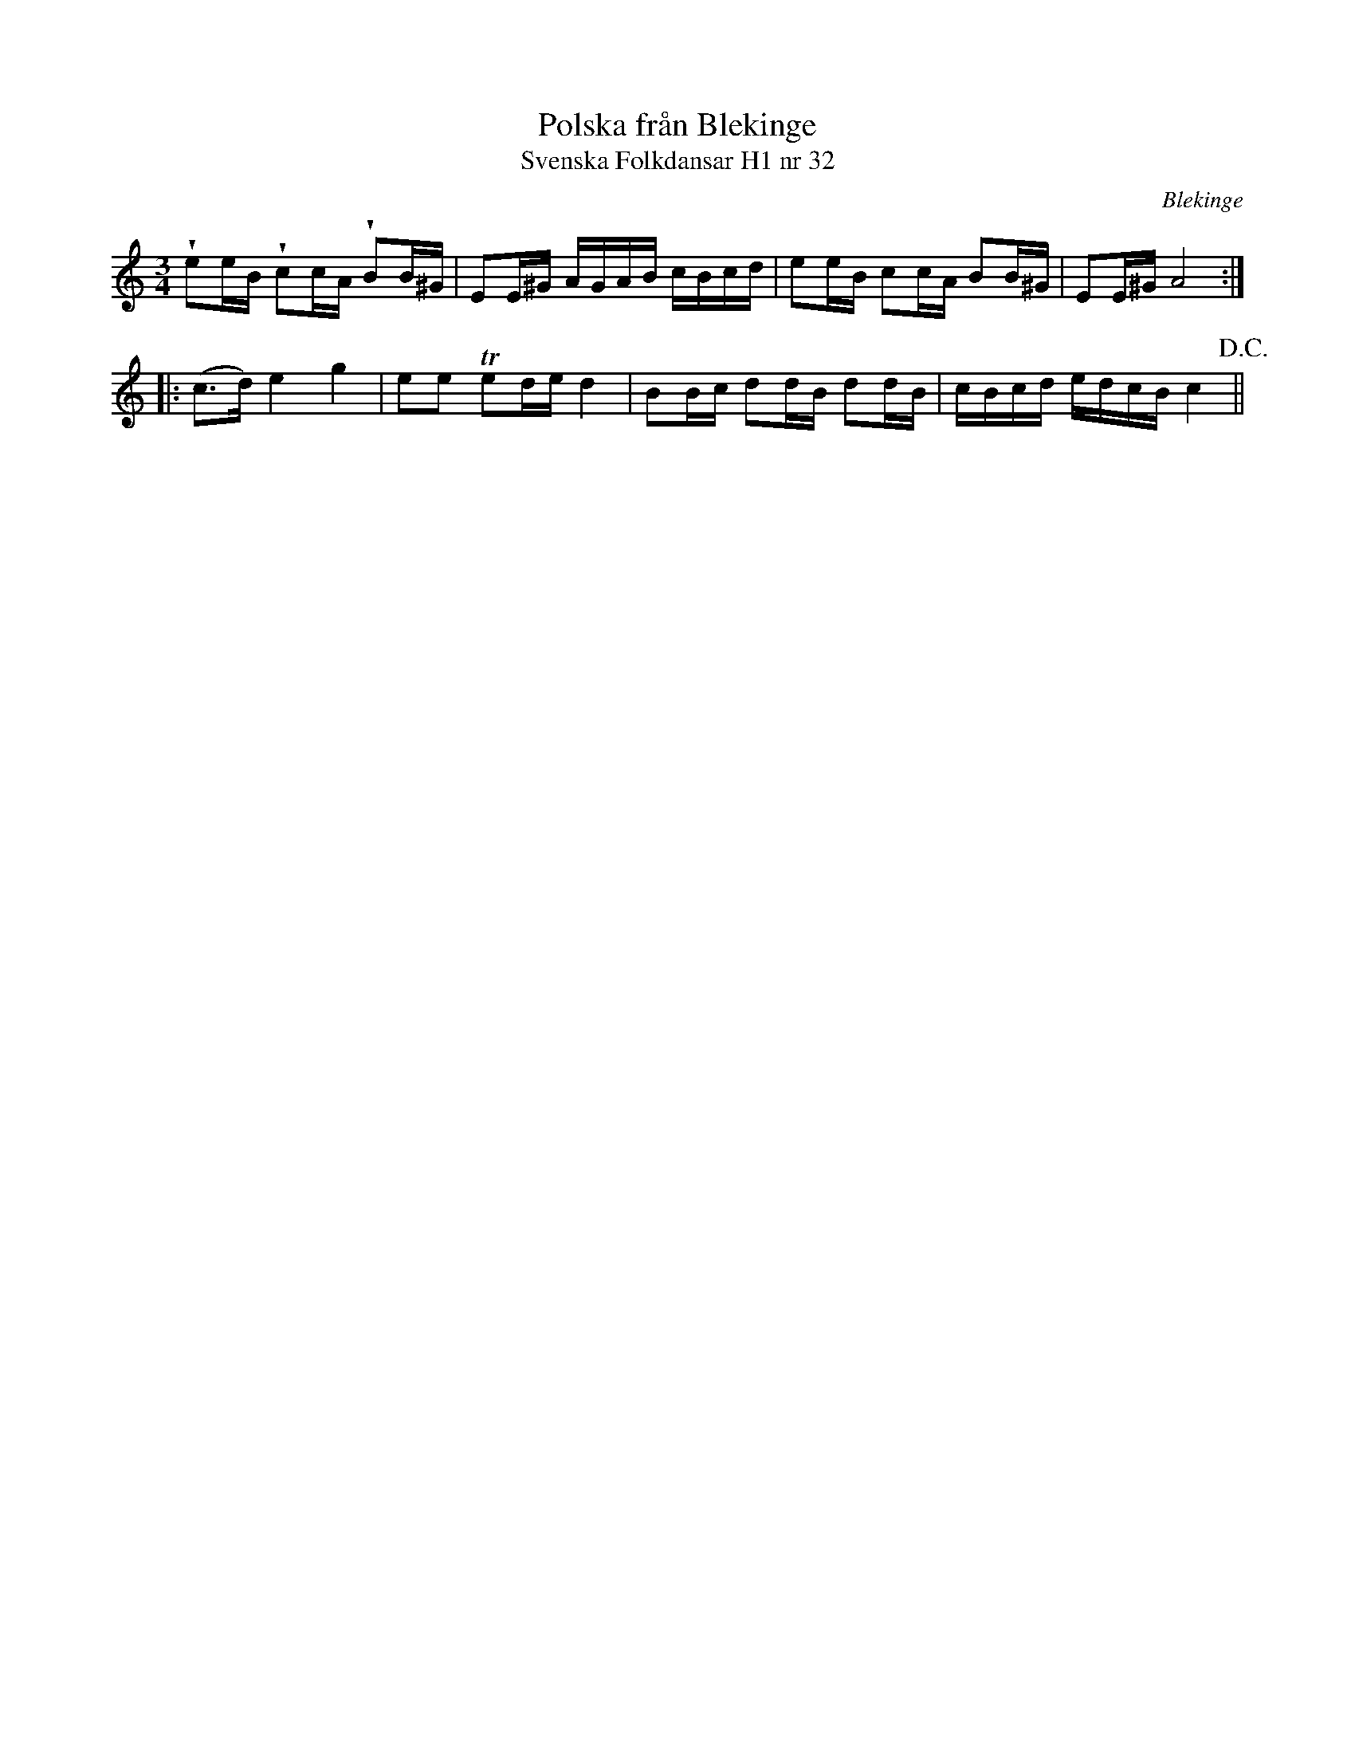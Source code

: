 %%abc-charset utf-8

X:32
T:Polska från Blekinge
T:Svenska Folkdansar H1 nr 32
O:Blekinge
B:Traditioner av Svenska Folkdansar Häfte 1, nr 32
B:Jämför SMUS - katalog M36 bild 13 nr 44 ur [[Notböcker/220 Svenska Folkdanser]]
B:Jämför SMUS - katalog M113a bild 5 (andra t.v.)
N:Se även +
R:Polska
Z:Nils L
U:V=wedge
M:3/4
L:1/16
K:Am
Ve2eB Vc2cA VB2B^G | E2E^G AGAB cBcd | e2eB c2cA B2B^G | E2E^G A8 ::
(c2>d2) e4 g4 | e2e2 Te2de d4 | B2Bc d2dB d2dB | cBcd edcB c4 !D.C.! ||

